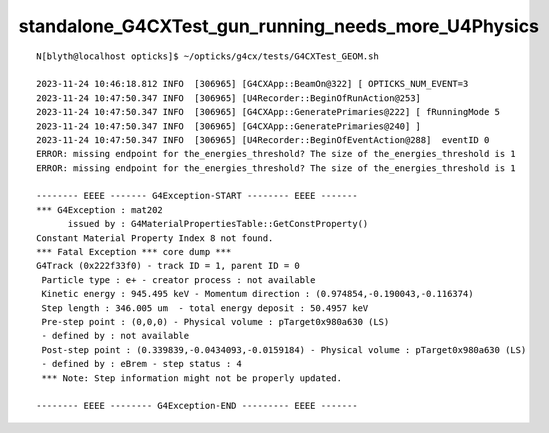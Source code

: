 standalone_G4CXTest_gun_running_needs_more_U4Physics
=====================================================

::

    N[blyth@localhost opticks]$ ~/opticks/g4cx/tests/G4CXTest_GEOM.sh

    2023-11-24 10:46:18.812 INFO  [306965] [G4CXApp::BeamOn@322] [ OPTICKS_NUM_EVENT=3
    2023-11-24 10:47:50.347 INFO  [306965] [U4Recorder::BeginOfRunAction@253] 
    2023-11-24 10:47:50.347 INFO  [306965] [G4CXApp::GeneratePrimaries@222] [ fRunningMode 5
    2023-11-24 10:47:50.347 INFO  [306965] [G4CXApp::GeneratePrimaries@240] ]
    2023-11-24 10:47:50.347 INFO  [306965] [U4Recorder::BeginOfEventAction@288]  eventID 0
    ERROR: missing endpoint for the_energies_threshold? The size of the_energies_threshold is 1
    ERROR: missing endpoint for the_energies_threshold? The size of the_energies_threshold is 1

    -------- EEEE ------- G4Exception-START -------- EEEE -------
    *** G4Exception : mat202
          issued by : G4MaterialPropertiesTable::GetConstProperty()
    Constant Material Property Index 8 not found.
    *** Fatal Exception *** core dump ***
    G4Track (0x222f33f0) - track ID = 1, parent ID = 0
     Particle type : e+ - creator process : not available
     Kinetic energy : 945.495 keV - Momentum direction : (0.974854,-0.190043,-0.116374)
     Step length : 346.005 um  - total energy deposit : 50.4957 keV
     Pre-step point : (0,0,0) - Physical volume : pTarget0x980a630 (LS)
     - defined by : not available
     Post-step point : (0.339839,-0.0434093,-0.0159184) - Physical volume : pTarget0x980a630 (LS)
     - defined by : eBrem - step status : 4
     *** Note: Step information might not be properly updated.

    -------- EEEE -------- G4Exception-END --------- EEEE -------



